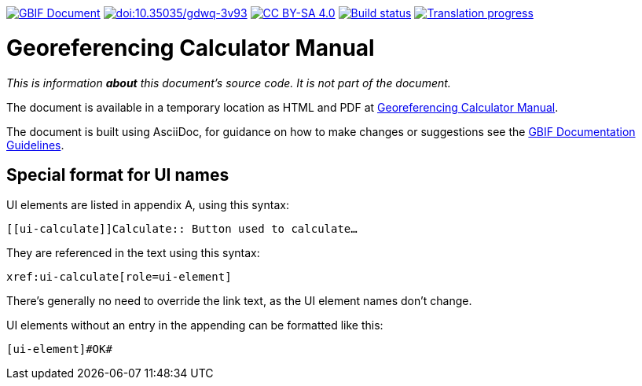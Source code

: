 https://docs.gbif.org/documentation-guidelines/[image:https://docs.gbif.org/documentation-guidelines/gbif-document-shield.svg[GBIF Document]]
https://doi.org/10.35035/gdwq-3v93[image:https://zenodo.org/badge/DOI/10.35035/gdwq-3v93.svg[doi:10.35035/gdwq-3v93]]
https://creativecommons.org/licenses/by-sa/4.0/[image:https://img.shields.io/badge/License-CC%20BY%2D-SA%204.0-lightgrey.svg[CC BY-SA 4.0]]
https://builds.gbif.org/job/doc-georeferencing-calculator-manual/lastBuild/console[image:https://builds.gbif.org/job/doc-georeferencing-calculator-manual/badge/icon[Build status]]
// CrowdIn badge:
https://crowdin.com/project/georef-calculator-manu[image:https://badges.crowdin.net/georef-calculator-manu/localized.svg[Translation progress]]

= Georeferencing Calculator Manual

_This is information *about* this document's source code.  It is not part of the document._

The document is available in a temporary location as HTML and PDF at https://docs.gbif.org/georeferencing-calculator-manual/1.0/en/[Georeferencing Calculator Manual].

The document is built using AsciiDoc, for guidance on how to make changes or suggestions see the https://docs.gbif.org/documentation-guidelines/[GBIF Documentation Guidelines].

== Special format for UI names

UI elements are listed in appendix A, using this syntax:

[source,asciidoc]
----
[[ui-calculate]]Calculate:: Button used to calculate…
----

They are referenced in the text using this syntax:

[source,asciidoc]
----
xref:ui-calculate[role=ui-element]
----

There's generally no need to override the link text, as the UI element names don't change.

UI elements without an entry in the appending can be formatted like this:

[source,asciidoc]
----
[ui-element]#OK#
----
